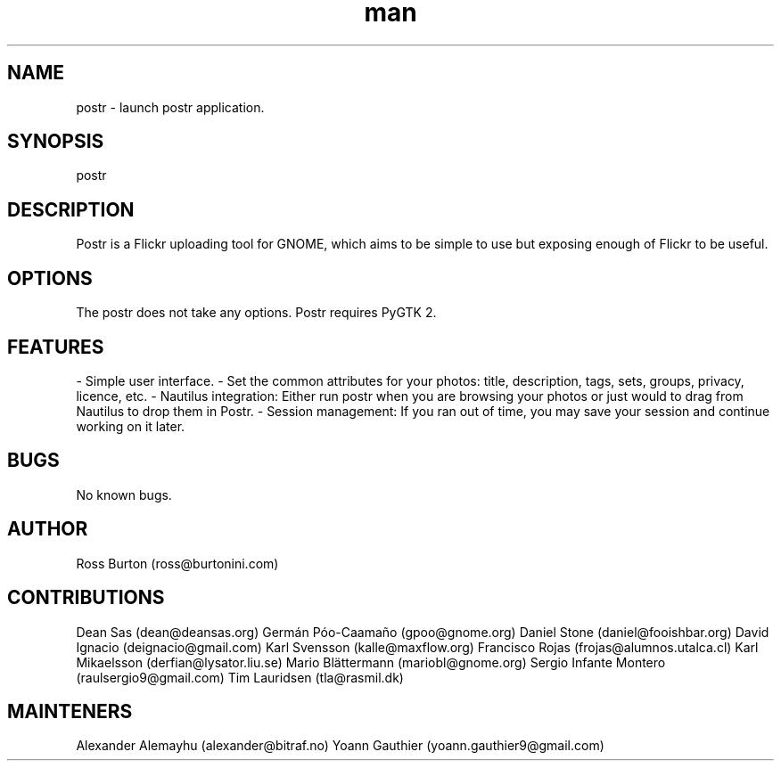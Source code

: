 .\" Manpage for postr.
.\" Contact yoann.gauthier9@gmail.com to correct errors or typos.
.TH man 8 "31 May 2014" "1.0" "postr man page"
.SH NAME
postr \- launch postr application.
.SH SYNOPSIS
postr
.SH DESCRIPTION
Postr is a Flickr uploading tool for GNOME, which aims to be simple to use but exposing enough of Flickr to be useful.
.SH OPTIONS
The postr does not take any options. Postr requires PyGTK 2.
.SH FEATURES
- Simple user interface.
- Set the common attributes for your photos: title, description, tags, sets, groups, privacy, licence, etc.
- Nautilus integration: Either run postr when you are browsing your photos or just would to drag from Nautilus to drop them in Postr.
- Session management: If you ran out of time, you may save your session and continue working on it later. 
.SH BUGS
No known bugs.
.SH AUTHOR
Ross Burton (ross@burtonini.com)
.SH CONTRIBUTIONS
Dean Sas (dean@deansas.org)
Germán Póo-Caamaño (gpoo@gnome.org)
Daniel Stone (daniel@fooishbar.org)
David Ignacio (deignacio@gmail.com)
Karl Svensson (kalle@maxflow.org)
Francisco Rojas (frojas@alumnos.utalca.cl)
Karl Mikaelsson (derfian@lysator.liu.se)
Mario Blättermann (mariobl@gnome.org)
Sergio Infante Montero (raulsergio9@gmail.com)
Tim Lauridsen (tla@rasmil.dk)
.SH MAINTENERS
Alexander Alemayhu (alexander@bitraf.no)
Yoann Gauthier (yoann.gauthier9@gmail.com)